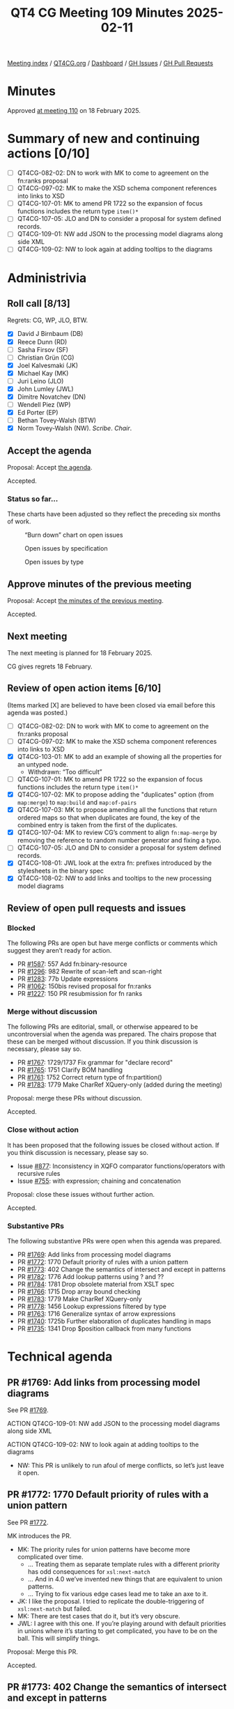 :PROPERTIES:
:ID:       824FD0F9-4163-423E-9906-F54544ADC2AE
:END:
#+title: QT4 CG Meeting 109 Minutes 2025-02-11
#+author: Norm Tovey-Walsh
#+filetags: :qt4cg:
#+options: html-style:nil h:6 toc:nil
#+html_head: <link rel="stylesheet" type="text/css" href="/meeting/css/htmlize.css"/>
#+html_head: <link rel="stylesheet" type="text/css" href="../../../css/style.css"/>
#+html_head: <link rel="shortcut icon" href="/img/QT4-64.png" />
#+html_head: <link rel="apple-touch-icon" sizes="64x64" href="/img/QT4-64.png" type="image/png" />
#+html_head: <link rel="apple-touch-icon" sizes="76x76" href="/img/QT4-76.png" type="image/png" />
#+html_head: <link rel="apple-touch-icon" sizes="120x120" href="/img/QT4-120.png" type="image/png" />
#+html_head: <link rel="apple-touch-icon" sizes="152x152" href="/img/QT4-152.png" type="image/png" />
#+options: author:nil email:nil creator:nil timestamp:nil
#+startup: showall

[[../][Meeting index]] / [[https://qt4cg.org][QT4CG.org]] / [[https://qt4cg.org/dashboard][Dashboard]] / [[https://github.com/qt4cg/qtspecs/issues][GH Issues]] / [[https://github.com/qt4cg/qtspecs/pulls][GH Pull Requests]]

#+TOC: headlines 6

* Minutes
:PROPERTIES:
:unnumbered: t
:CUSTOM_ID: minutes
:END:

Approved [[../2025/02-18.html][at meeting 110]] on 18 February 2025.

* Summary of new and continuing actions [0/10]
:PROPERTIES:
:unnumbered: t
:CUSTOM_ID: new-actions
:END:

+ [ ] QT4CG-082-02: DN to work with MK to come to agreement on the fn:ranks proposal
+ [ ] QT4CG-097-02: MK to make the XSD schema component references into links to XSD
+ [ ] QT4CG-107-01: MK to amend PR 1722 so the expansion of focus functions includes the return type ~item()*~
+ [ ] QT4CG-107-05: JLO and DN to consider a proposal for system defined records.
+ [ ] QT4CG-109-01: NW add JSON to the processing model diagrams along side XML
+ [ ] QT4CG-109-02: NW to look again at adding tooltips to the diagrams

* Administrivia
:PROPERTIES:
:CUSTOM_ID: administrivia
:END:

** Roll call [8/13]
:PROPERTIES:
:CUSTOM_ID: roll-call
:END:

Regrets: CG, WP, JLO, BTW.

+ [X] David J Birnbaum (DB)
+ [X] Reece Dunn (RD)
+ [ ] Sasha Firsov (SF)
+ [ ] Christian Grün (CG)
+ [X] Joel Kalvesmaki (JK)
+ [X] Michael Kay (MK)
+ [ ] Juri Leino (JLO)
+ [X] John Lumley (JWL)
+ [X] Dimitre Novatchev (DN)
+ [ ] Wendell Piez (WP)
+ [X] Ed Porter (EP)
+ [ ] Bethan Tovey-Walsh (BTW)
+ [X] Norm Tovey-Walsh (NW). /Scribe/. /Chair/.

** Accept the agenda
:PROPERTIES:
:CUSTOM_ID: agenda
:END:

Proposal: Accept [[../../agenda/2025/02-11.html][the agenda]].

Accepted.

*** Status so far…
:PROPERTIES:
:CUSTOM_ID: so-far
:END:

These charts have been adjusted so they reflect the preceding six months of work.

#+CAPTION: “Burn down” chart on open issues
#+NAME:   fig:open-issues
[[./issues-open-2025-02-11.png]]

#+CAPTION: Open issues by specification
#+NAME:   fig:open-issues-by-spec
[[./issues-by-spec-2025-02-11.png]]

#+CAPTION: Open issues by type
#+NAME:   fig:open-issues-by-type
[[./issues-by-type-2025-02-11.png]]

** Approve minutes of the previous meeting
:PROPERTIES:
:CUSTOM_ID: approve-minutes
:END:

Proposal: Accept [[../../minutes/2025/02-04.html][the minutes of the previous meeting]].

Accepted.

** Next meeting
:PROPERTIES:
:CUSTOM_ID: next-meeting
:END:

The next meeting is planned for 18 February 2025.

CG gives regrets 18 February.

** Review of open action items [6/10]
:PROPERTIES:
:CUSTOM_ID: open-actions
:END:

(Items marked [X] are believed to have been closed via email before
this agenda was posted.)

+ [ ] QT4CG-082-02: DN to work with MK to come to agreement on the fn:ranks proposal
+ [ ] QT4CG-097-02: MK to make the XSD schema component references into links to XSD
+ [X] QT4CG-103-01: MK to add an example of showing all the properties for an untyped node.
  + Withdrawn: “Too difficult”
+ [ ] QT4CG-107-01: MK to amend PR 1722 so the expansion of focus functions includes the return type ~item()*~
+ [X] QT4CG-107-02: MK to propose adding the "duplicates" option (from ~map:merge~) to ~map:build~ and ~map:of-pairs~
+ [X] QT4CG-107-03: MK to propose amending all the functions that return ordered maps so that when duplicates are found, the key of the combined entry is taken from the first of the duplicates.
+ [X] QT4CG-107-04: MK to review CG’s comment to align ~fn:map-merge~ by removing the reference to random number generator and fixing a typo.
+ [ ] QT4CG-107-05: JLO and DN to consider a proposal for system defined records.
+ [X] QT4CG-108-01: JWL look at the extra fn: prefixes introduced by the stylesheets in the binary spec
+ [X] QT4CG-108-02: NW to add links and tooltips to the new processing model diagrams

** Review of open pull requests and issues
:PROPERTIES:
:CUSTOM_ID: open-pull-requests
:END:

*** Blocked
:PROPERTIES:
:CUSTOM_ID: blocked
:END:

The following PRs are open but have merge conflicts or comments which
suggest they aren’t ready for action.

+ PR [[https://qt4cg.org/dashboard/#pr-1587][#1587]]: 557 Add fn:binary-resource
+ PR [[https://qt4cg.org/dashboard/#pr-1296][#1296]]: 982 Rewrite of scan-left and scan-right
+ PR [[https://qt4cg.org/dashboard/#pr-1283][#1283]]: 77b Update expressions
+ PR [[https://qt4cg.org/dashboard/#pr-1062][#1062]]: 150bis revised proposal for fn:ranks
+ PR [[https://qt4cg.org/dashboard/#pr-1227][#1227]]: 150 PR resubmission for fn ranks

*** Merge without discussion
:PROPERTIES:
:CUSTOM_ID: merge-without-discussion
:END:

The following PRs are editorial, small, or otherwise appeared to be
uncontroversial when the agenda was prepared. The chairs propose that
these can be merged without discussion. If you think discussion is
necessary, please say so.

+ PR [[https://qt4cg.org/dashboard/#pr-1767][#1767]]: 1729/1737 Fix grammar for "declare record"
+ PR [[https://qt4cg.org/dashboard/#pr-1765][#1765]]: 1751 Clarify BOM handling
+ PR [[https://qt4cg.org/dashboard/#pr-1761][#1761]]: 1752 Correct return type of fn:partition()
+ PR [[https://qt4cg.org/dashboard/#pr-1783][#1783]]: 1779 Make CharRef XQuery-only (added during the meeting)

Proposal: merge these PRs without discussion.

Accepted.

*** Close without action
:PROPERTIES:
:CUSTOM_ID: close-without-action
:END:

It has been proposed that the following issues be closed without action.
If you think discussion is necessary, please say so.

+ Issue [[https://github.com/qt4cg/qtspecs/issues/877][#877]]: Inconsistency in XQFO comparator functions/operators with recursive rules
+ Issue [[https://github.com/qt4cg/qtspecs/issues/755][#755]]: with expression; chaining and concatenation

Proposal: close these issues without further action.

Accepted.

*** Substantive PRs
:PROPERTIES:
:CUSTOM_ID: substantive
:END:

The following substantive PRs were open when this agenda was prepared.

+ PR [[https://qt4cg.org/dashboard/#pr-1769][#1769]]: Add links from processing model diagrams
+ PR [[https://qt4cg.org/dashboard/#pr-1772][#1772]]: 1770 Default priority of rules with a union pattern
+ PR [[https://qt4cg.org/dashboard/#pr-1773][#1773]]: 402 Change the semantics of intersect and except in patterns
+ PR [[https://qt4cg.org/dashboard/#pr-1782][#1782]]: 1776 Add lookup patterns using ? and ??
+ PR [[https://qt4cg.org/dashboard/#pr-1784][#1784]]: 1781 Drop obsolete material from XSLT spec
+ PR [[https://qt4cg.org/dashboard/#pr-1766][#1766]]: 1715 Drop array bound checking
+ PR [[https://qt4cg.org/dashboard/#pr-1783][#1783]]: 1779 Make CharRef XQuery-only
+ PR [[https://qt4cg.org/dashboard/#pr-1778][#1778]]: 1456 Lookup expressions filtered by type
+ PR [[https://qt4cg.org/dashboard/#pr-1763][#1763]]: 1716 Generalize syntax of arrow expressions
+ PR [[https://qt4cg.org/dashboard/#pr-1740][#1740]]: 1725b Further elaboration of duplicates handling in maps
+ PR [[https://qt4cg.org/dashboard/#pr-1735][#1735]]: 1341 Drop $position callback from many functions

* Technical agenda
:PROPERTIES:
:CUSTOM_ID: technical-agenda
:END:

** PR #1769: Add links from processing model diagrams
:PROPERTIES:
:CUSTOM_ID: pr-1769
:END:
See PR [[https://qt4cg.org/dashboard/#pr-1769][#1769]].

ACTION QT4CG-109-01: NW add JSON to the processing model diagrams along side XML

ACTION QT4CG-109-02: NW to look again at adding tooltips to the diagrams

+ NW: This PR is unlikely to run afoul of merge conflicts, so let’s just leave it open.

** PR #1772: 1770 Default priority of rules with a union pattern
:PROPERTIES:
:CUSTOM_ID: pr-1772
:END:
See PR [[https://qt4cg.org/dashboard/#pr-1772][#1772]].

MK introduces the PR.

+ MK: The priority rules for union patterns have become more complicated over time.
  + … Treating them as separate template rules with a different priority has odd
    consequences for ~xsl:next-match~
  + … And in 4.0 we’ve invented new things that are equivalent to union patterns.
  + … Trying to fix various edge cases lead me to take an axe to it.
+ JK: I like the proposal. I tried to replicate the double-triggering of ~xsl:next-match~ but failed.
+ MK: There are test cases that do it, but it’s very obscure.
+ JWL: I agree with this one. If you’re playing around with default priorities
  in unions where it’s starting to get complicated, you have to be on the ball.
  This will simplify things.

Proposal: Merge this PR.

Accepted.

** PR #1773: 402 Change the semantics of intersect and except in patterns
:PROPERTIES:
:CUSTOM_ID: pr-1773
:END:
See PR [[https://qt4cg.org/dashboard/#pr-1773][#1773]].

+ MK: This is in the same area, but is completely separate. These are the rules for matching.
  + … The problem here is that the current specification of intersect and except
    does something so woefully unexpected that we should treat it as bug.
  + … The incompatibility is explained in a note.

Proposal: Merge this PR.

Accepted.

** PR #1782: 1776 Add lookup patterns using ? and ??
:PROPERTIES:
:CUSTOM_ID: pr-1782
:END:
See PR [[https://qt4cg.org/dashboard/#pr-1782][#1782]].

Not ready for discussion.

** PR #1784: 1781 Drop obsolete material from XSLT spec
:PROPERTIES:
:CUSTOM_ID: pr-1784
:END:
See PR [[https://qt4cg.org/dashboard/#pr-1784][#1784]].

+ MK: Hopefully, this is uncontroversial.
  + … A lot of section numbers have changed, so the diff is hard to follow.
  + … Section 23 (processing JSON data) has gone and so has Appendix B (XML representation of JSON)
  + … These were basically historical relics.

Proposal: Merge this PR.

Accepted.

** Issue triage
:PROPERTIES:
:CUSTOM_ID: issue-triage
:END:

*** Issue [[https://github.com/qt4cg/qtspecs/issues/1537][#1537]]: XSLT: local functions within an enclosing xsl:mode
:PROPERTIES:
:CUSTOM_ID: h-F7FABABE-B3F3-4D26-B7B8-96A0BE7086FA
:END:

+ MK: I’d make it optional; I’ve encountered it, and several users have asked.
+ JWL: I think the issue is go for effectively the enclosed mode being a scope;
  in which case functions, variables could be in there. How far do we go?
  + Somtimes you want scoped local variables and you need tunnels all the way down.

*** Issue [[https://github.com/qt4cg/qtspecs/issues/1584][#1584]]: Review the XML Schema and RELAX NG schemas for XSLT 4.0 for compatibility
:PROPERTIES:
:CUSTOM_ID: h-431874BE-254F-4499-ACF5-863D62329A86
:END:

+ NW: I’ll do it closer to the end of the process.

*** Issue [[https://github.com/qt4cg/qtspecs/issues/1631][#1631]]: xsl:apply-templates (without select) should allow inline content
:PROPERTIES:
:CUSTOM_ID: h-2F817CFB-2C99-452C-9742-8C85BBD5CD19
:END:

+ JWL: I think we should drop it; there are easy enough alternatives.
+ MK: I agree.

+ DN: I think we shouldn’t discuss an issue if the original author isn’t present.
+ NW: I think it’s more important to make progress.
+ DN: Then let’s move the triaging of any issues whose original author is not
  present at the meeting to the end of the queue

There were no objections to this rephrased rule for triaging.

*** Issue [[https://github.com/qt4cg/qtspecs/issues/1698][#1698]]: Allow select attribute for xsl:call-template instruction
:PROPERTIES:
:CUSTOM_ID: h-E2EF5877-14B9-4E72-9736-3F15DD4CD2F2
:END:

+ MK: I’ve vacillated on this. When I see an ~xsl:for-each~ just to change the
  context for a template, that’s horrible. But then there’s debate about where
  the context setting goes. Outside, it’s just a different way of spelling “for
  each”. Inside has more appeal but is less generic.
+ JK: I vote “required-optional”. We can already do this, but maybe someone will
  write a proposal.
+ RD: I concur it should be optional. I wonder if it’s more expressive to have
  the with-context as an equivalent of with-param. Putting the context within
  the call-template.
+ MK: That’s one of the suggestions.
+ MK: Another question here is to what extent we want to integrate the idea of a
  context value in to XSLT. It was introduced for XQuery because people doing
  databases have always wanted an expression beginning with “/” to search the
  whole database not just one document.
  + … If we’re adding the ability to set the context here, do we want to allow
    it to be a general value not just an item.
+ JWL: When talking about where the select would go, do we still have the
  proposal for a form of call-template that’s an extension of an expression?
+ MK: Yes, there’s probably a relation to it.

*** Issue [[https://github.com/qt4cg/qtspecs/issues/1724][#1724]]: Allow @copy-namespaces on <xsl:mode>?
:PROPERTIES:
:CUSTOM_ID: h-D2ED69CD-C8C7-4752-AD19-8FE7CB10E86C
:END:

+ JK: For the purposes for triage, I’d vote optional.
+ MK: I think my main reservation is that when people want to remove namespaces,
  they don’t quite know what they’re asking for.
  + … The related issues have to do with copying with a change of namespace.
+ DB: That’s related, but I don’t think it subsumes this issues.

*** Issue [[https://github.com/qt4cg/qtspecs/issues/1742][#1742]]: Maps constructed using streamed xsl:fork instruction should not be ordered
:PROPERTIES:
:CUSTOM_ID: h-501EC430-48CB-4CF3-BAC4-E28E32D8CD87
:END:

+ MK: In a sense, it’s subsumed by a general issue that we have to review
  streamability. We’ve neglected the whole area.
  + … We can’t close this without some resolution.

*** Issue [[https://github.com/qt4cg/qtspecs/issues/1777][#1777]]: Shallow copy in XSLT with maps and arrays
:PROPERTIES:
:CUSTOM_ID: h-4606BAC9-9EEC-449F-BBB1-A81B951AAFCF
:END:

+ MK: This is the area I’m currently working on. It’s required that we do
  something in this area.
  + … I’m currently trying to write a recursive decent processor on JSON that I
    hope will inform proposals in this area.

* Any other business
:PROPERTIES:
:CUSTOM_ID: any-other-business
:END:

None heard.

* Adjourned
:PROPERTIES:
:CUSTOM_ID: adjourned
:END:


